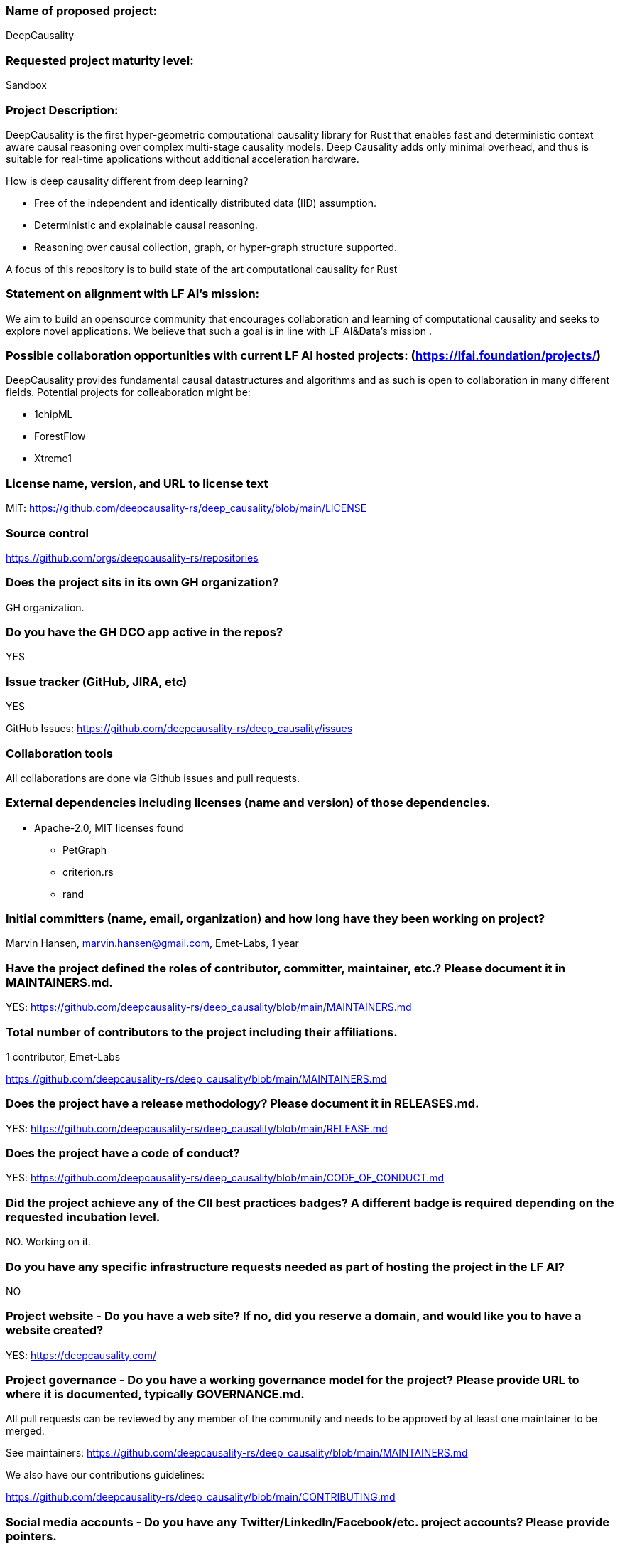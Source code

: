 === Name of proposed project:

DeepCausality

=== Requested project maturity level:

Sandbox

=== Project Description:

DeepCausality is the first hyper-geometric computational causality library for Rust that enables fast and deterministic context aware causal reasoning over complex multi-stage causality models. Deep Causality adds only minimal overhead, and thus is suitable for real-time applications without additional acceleration hardware.


How is deep causality different from deep learning?

* Free of the independent and identically distributed data (IID) assumption.
* Deterministic and explainable causal reasoning.
* Reasoning over causal collection, graph, or hyper-graph structure supported.

A focus of this repository is to build state of the art computational causality for Rust

=== Statement on alignment with LF AI’s mission:

We aim to build an opensource community that encourages collaboration and learning of computational causality and seeks to explore novel applications. We believe that such a goal is in line with LF AI&Data's mission .

=== Possible collaboration opportunities with current LF AI hosted projects: (https://lfai.foundation/projects/)

DeepCausality provides fundamental causal datastructures and algorithms and as such is open
to collaboration in many different fields. Potential projects for colleaboration might be:

* 1chipML
* ForestFlow
* Xtreme1

=== License name, version, and URL to license text

MIT: https://github.com/deepcausality-rs/deep_causality/blob/main/LICENSE

=== Source control

https://github.com/orgs/deepcausality-rs/repositories


=== Does the project sits in its own GH organization?

GH organization.

=== Do you have the GH DCO app active in the repos?
YES

=== Issue tracker (GitHub, JIRA, etc)
YES

GitHub Issues: https://github.com/deepcausality-rs/deep_causality/issues

=== Collaboration tools

All collaborations are done via Github issues and pull requests.

=== External dependencies including licenses (name and version) of those dependencies.

* Apache-2.0, MIT licenses found
- PetGraph
- criterion.rs
- rand


=== Initial committers (name, email, organization) and how long have they been working on project?


Marvin Hansen,  marvin.hansen@gmail.com,  Emet-Labs,  1 year



=== Have the project defined the roles of contributor, committer, maintainer, etc.? Please document it in MAINTAINERS.md.

YES: https://github.com/deepcausality-rs/deep_causality/blob/main/MAINTAINERS.md


=== Total number of contributors to the project including their affiliations.

1 contributor, Emet-Labs

https://github.com/deepcausality-rs/deep_causality/blob/main/MAINTAINERS.md


=== Does the project have a release methodology? Please document it in RELEASES.md.

YES: https://github.com/deepcausality-rs/deep_causality/blob/main/RELEASE.md


=== Does the project have a code of conduct?

YES: https://github.com/deepcausality-rs/deep_causality/blob/main/CODE_OF_CONDUCT.md

=== Did the project achieve any of the CII best practices badges? A different badge is required depending on the requested incubation level.

NO. Working on it.

=== Do you have any specific infrastructure requests needed as part of hosting the project in the LF AI?

NO

=== Project website - Do you have a web site? If no, did you reserve a domain, and would like you to have a website created?

YES: https://deepcausality.com/

=== Project governance - Do you have a working governance model for the project? Please provide URL to where it is documented, typically GOVERNANCE.md.

All pull requests can be reviewed by any member of the community and needs to be approved by at least one maintainer to be merged.

See maintainers: https://github.com/deepcausality-rs/deep_causality/blob/main/MAINTAINERS.md

We also have our contributions guidelines:

https://github.com/deepcausality-rs/deep_causality/blob/main/CONTRIBUTING.md

=== Social media accounts - Do you have any Twitter/LinkedIn/Facebook/etc. project accounts? Please provide pointers.

No accounts.

=== Existing sponsorship (e.g., whether any organization has provided funding or other support to date, and a description of that support), if any.

Emet-Labs.com